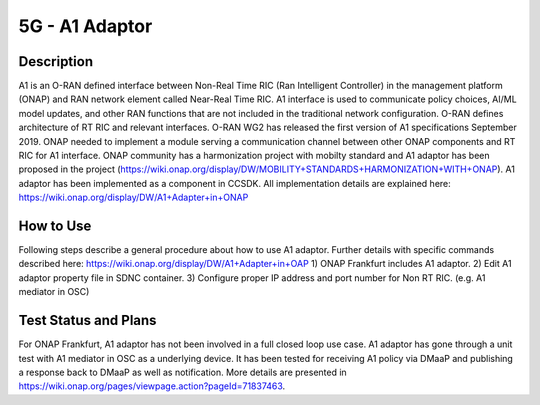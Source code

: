 .. This work is licensed under a Creative Commons Attribution 4.0
   International License. http://creativecommons.org/licenses/by/4.0
   
.. _docs_5g_a1_adaptor:

5G - A1 Adaptor
----------------------

Description
~~~~~~~~~~~

A1 is an O-RAN defined interface between Non-Real Time RIC (Ran Intelligent Controller) in the management platform (ONAP) and RAN network element called Near-Real Time RIC. A1 interface is used to communicate policy choices, AI/ML model updates, and other RAN functions that are not included in the traditional network configuration. O-RAN defines architecture of RT RIC and relevant interfaces. O-RAN WG2 has released the first version of A1 specifications September 2019. ONAP needed to implement a module serving a communication channel between other ONAP components and RT RIC for A1 interface. ONAP community has a harmonization project with mobilty standard and A1 adaptor has been proposed in the project (https://wiki.onap.org/display/DW/MOBILITY+STANDARDS+HARMONIZATION+WITH+ONAP). A1 adaptor has been implemented as a component in CCSDK. All implementation details are explained here: https://wiki.onap.org/display/DW/A1+Adapter+in+ONAP

How to Use
~~~~~~~~~~

Following steps describe a general procedure about how to use A1 adaptor. Further details with specific commands described here: https://wiki.onap.org/display/DW/A1+Adapter+in+OAP 
1) ONAP Frankfurt includes A1 adaptor. 
2) Edit A1 adaptor property file in SDNC container.
3) Configure proper IP address and port number for Non RT RIC. (e.g. A1 mediator in OSC)


Test Status and Plans
~~~~~~~~~~

For ONAP Frankfurt, A1 adaptor has not been involved in a full closed loop use case. A1 adaptor has gone through a unit test with A1 mediator in OSC as a underlying device. It has been tested for receiving A1 policy via DMaaP and publishing a response back to DMaaP as well as notification. More details are presented in https://wiki.onap.org/pages/viewpage.action?pageId=71837463.
